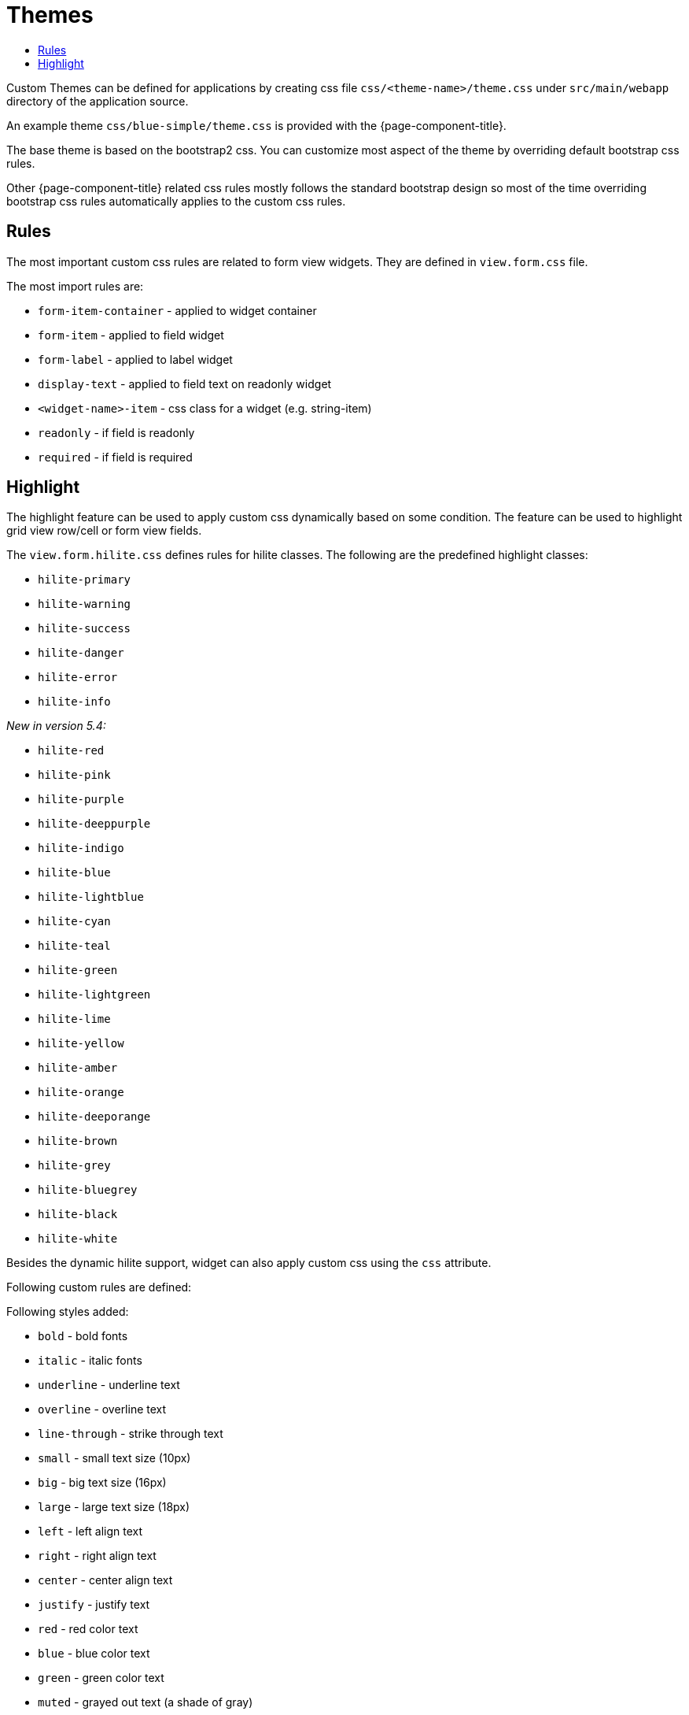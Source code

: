 = Themes
:toc:
:toc-title:

Custom Themes can be defined for applications by creating css file
`css/<theme-name>/theme.css` under `src/main/webapp` directory of the application
source.

An example theme `css/blue-simple/theme.css` is provided with the {page-component-title}.

The base theme is based on the bootstrap2 css. You can customize most
aspect of the theme by overriding default bootstrap css rules.

Other {page-component-title} related css rules mostly follows the standard bootstrap design
so most of the time overriding bootstrap css rules automatically applies to the
custom css rules.

== Rules

The most important custom css rules are related to form view widgets. They are
defined in `view.form.css` file.

The most import rules are:

- `form-item-container` - applied to widget container
- `form-item` - applied to field widget
- `form-label` - applied to label widget
- `display-text` - applied to field text on readonly widget
- `<widget-name>-item` - css class for a widget (e.g. string-item)
- `readonly` - if field is readonly
- `required` - if field is required

== Highlight

The highlight feature can be used to apply custom css dynamically based on
some condition. The feature can be used to highlight grid view row/cell or form
view fields.

The `view.form.hilite.css` defines rules for hilite classes. The following are the
predefined highlight classes:

- `hilite-primary`
- `hilite-warning`
- `hilite-success`
- `hilite-danger`
- `hilite-error`
- `hilite-info`

_New in version 5.4:_

- `hilite-red`
- `hilite-pink`
- `hilite-purple`
- `hilite-deeppurple`
- `hilite-indigo`
- `hilite-blue`
- `hilite-lightblue`
- `hilite-cyan`
- `hilite-teal`
- `hilite-green`
- `hilite-lightgreen`
- `hilite-lime`
- `hilite-yellow`
- `hilite-amber`
- `hilite-orange`
- `hilite-deeporange`
- `hilite-brown`
- `hilite-grey`
- `hilite-bluegrey`
- `hilite-black`
- `hilite-white`

Besides the dynamic hilite support, widget can also apply custom css using the
`css` attribute.

Following custom rules are defined:

Following styles added:

* `bold` - bold fonts
* `italic` - italic fonts

* `underline` - underline text
* `overline` - overline text
* `line-through` - strike through text

* `small` - small text size (10px)
* `big` - big text size (16px)
* `large` - large text size (18px)

* `left` - left align text
* `right` - right align text
* `center` - center align text
* `justify` - justify text

* `red` - red color text
* `blue` - blue color text
* `green` - green color text

* `muted` - grayed out text (a shade of gray)
* `primary` - highlight as primary (a shade of blue)
* `success` - highlight as success (a shade of green)
* `info` - highlight as info (a shade of sky blue)
* `warning` - highlight as warning (a shade of yellow)
* `danger` - highlight as danger (a shade of red)

* `bg-primary` - highlight as primary (a shade of blue)
* `bg-success` - highlight as success (a shade of green)
* `bg-info` - highlight as info (a shade of sky blue)
* `bg-warning` - highlight as warning (a shade of yellow)
* `bg-danger` - highlight as danger (a shade of red)
